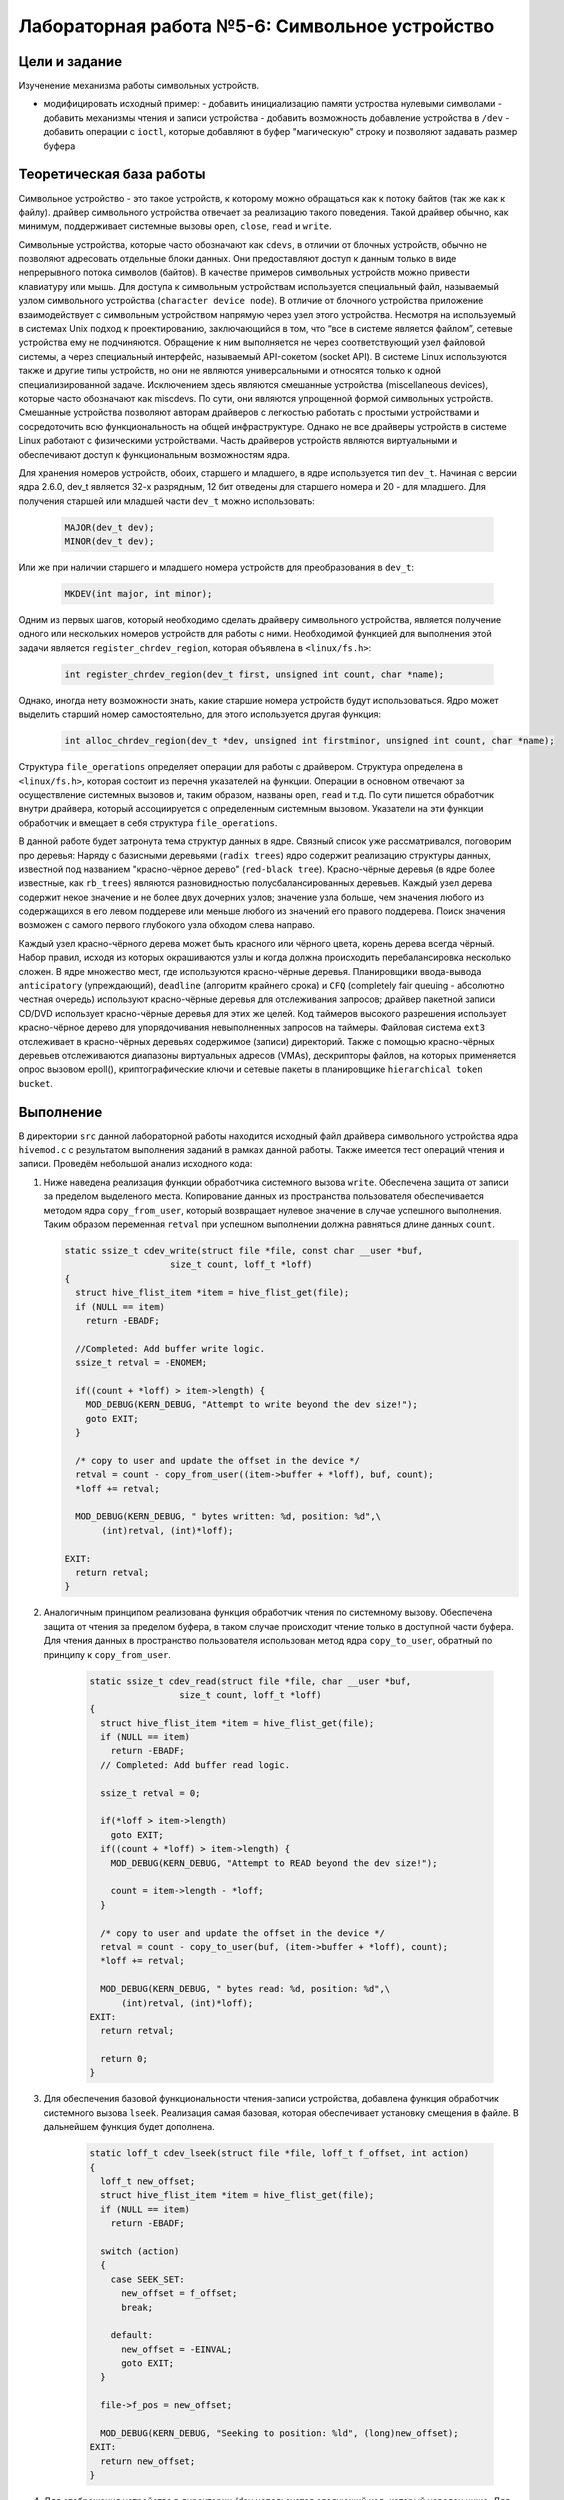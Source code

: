 =============================================
Лабораторная работа №5-6: Символьное устройство   
=============================================

Цели и задание
-----
Изученение механизма работы символьных устройств.   

- модифицировать исходный пример:
  - добавить инициализацию памяти устроства нулевыми символами
  - добавить механизмы чтения и записи устройства  
  - добавить возможность добавление устройства в ``/dev``  
  - добавить операции с ``ioctl``, которые добавляют в буфер "магическую" строку и позволяют задавать размер буфера 



Теоретическая база работы 
-----

Символьное устройство - это такое устройств, к которому можно обращаться как к потоку байтов (так же как к файлу).
драйвер символьного устройства отвечает за реализацию такого поведения. Такой драйвер обычно, как минимум, 
поддерживает системные вызовы ``open``, ``close``, ``read`` и ``write``. 

Символьные устройства, которые часто обозначают как ``cdevs``, в отличии от блочных устройств, 
обычно не позволяют адресовать отдельные блоки данных. 
Они предоставляют доступ к данным только в виде непрерывного потока символов (байтов). В качестве примеров символьных 
устройств можно привести клавиатуру или мышь. Для доступа к символьным 
устройствам используется специальный файл, называемый узлом символьного устройства (``character device node``). 
В отличие от блочного устройства приложение взаимодействует с символьным устройством напрямую через узел этого устройства.
Несмотря на используемый в системах Unix подход к проектированию, 
заключающийся в том, что “все в системе является файлом”, сетевые устройства ему не подчиняются. Обращение к ним выполняется
не через соответствующий узел файловой системы, а через специальный интерфейс, называемый API-сокетом (socket API). 
В системе Linux используются также и другие типы устройств, но они не являются универсальными и относятся только к одной 
специализированной задаче. Исключением здесь являются смешанные устройства (miscellaneous devices), которые часто обозначают 
как miscdevs. По сути, они являются упрощенной формой символьных устройств. Смешанные устройства позволяют авторам драйверов
с легкостью работать с простыми устройствами и сосредоточить всю функциональность на общей инфраструктуре. 
Однако не все драйверы устройств в системе Linux работают с физическими устройствами. Часть драйверов устройств являются 
виртуальными и обеспечивают доступ к функциональным возможностям ядра. 

Для хранения номеров устройств, обоих, старшего и младшего, в ядре используется тип ``dev_t``. 
Начиная с версии ядра 2.6.0, dev_t является 32-х разрядным, 12 бит отведены для старшего номера и 20 - для младшего.
Для получения старшей или младшей части ``dev_t`` можно использовать:

   .. code-block:: C
   
    MAJOR(dev_t dev); 
    MINOR(dev_t dev);
    
Или же при наличии старшего и младшего номера устройств для преобразования в ``dev_t``:
  
  .. code-block:: C
  
    MKDEV(int major, int minor);

Одним из первых шагов, который необходимо сделать драйверу символьного устройства, 
является получение одного или нескольких номеров устройств для работы с ними. Необходимой функцией для выполнения 
этой задачи является ``register_chrdev_region``, которая объявлена в ``<linux/fs.h>``: 

    .. code-block:: C
    
        int register_chrdev_region(dev_t first, unsigned int count, char *name);

Однако, иногда нету возможности знать, какие старшие номера устройств будут использоваться. 
Ядро может выделить старший номер самостоятельно, для этого используется другая функция: 

    .. code-block:: C
    
        int alloc_chrdev_region(dev_t *dev, unsigned int firstminor, unsigned int count, char *name);

Структура ``file_operations`` определяет операции для работы с драйвером.
Структура определена в ``<linux/fs.h>``, которая состоит из перечня указателей на функции. 
Операции в основном отвечают за осуществление системных вызовов и, таким образом, названы ``open``, 
``read`` и т.д. 
По сути пишется обработчик внутри драйвера, который ассоциируется с определенным системным вызовом. Указатели на 
эти функции обработчик и вмещает в себя структура ``file_operations``.

В данной работе будет затронута тема структур данных в ядре. Связный список уже рассматривался, поговорим про деревья:
Наряду с базисными деревьями (``radix trees``) ядро содержит реализацию структуры данных, известной под названием 
"красно-чёрное дерево" (``red-black tree``). Красно-чёрные деревья (в ядре более известные, как ``rb_trees``) являются 
разновидностью полусбалансированных деревьев. Каждый узел дерева содержит некое значение и не более двух дочерних узлов; 
значение узла больше, чем значения любого из содержащихся в его левом поддереве или меньше любого из значений его правого 
поддерева. Поиск значения возможен с самого первого глубокого узла обходом слева направо.

Каждый узел красно-чёрного дерева может быть красного или чёрного цвета, корень дерева всегда чёрный. 
Набор правил, исходя из которых окрашиваются узлы и когда должна происходить перебалансировка несколько сложен.
В ядре множество мест, где используются красно-чёрные деревья. Планировщики ввода-вывода ``anticipatory`` (упреждающий), 
``deadline`` (алгоритм крайнего срока) и ``CFQ`` (completely fair queuing - абсолютно честная очередь) используют красно-чёрные 
деревья для отслеживания запросов; драйвер пакетной записи CD/DVD использует красно-чёрные деревья для этих же целей. 
Код таймеров высокого разрешения использует красно-чёрное дерево для упорядочивания невыполненных запросов на таймеры. 
Файловая система ``ext3`` отслеживает в красно-чёрных деревьях содержимое (записи) директорий. 
Также с помощью красно-чёрных деревьев отслеживаются диапазоны виртуальных адресов (VMAs), дескрипторы файлов, 
на которых применяется опрос вызовом epoll(), криптографические ключи и сетевые пакеты в планировщике 
``hierarchical token bucket``.

Выполнение  
-----
В директории ``src`` данной лабораторной работы находится исходный файл драйвера символьного устройства ядра ``hivemod.c`` 
с результатом выполнения заданий в рамках данной работы. Также имеется тест операций чтения и записи.
Проведём небольшой анализ исходного кода:

#. Ниже наведена реализация функции обработчика системного вызова ``write``. Обеспечена защита от записи за пределом выделеного
   места. Копирование данных из пространства пользователя обеспечивается методом ядра ``copy_from_user``, который возвращает нулевое 
   значение в случае успешного выполнения. Таким образом переменная ``retval`` при успешном выполнении должна равняться длине данных ``count``.
   
   
   .. code-block:: C

        static ssize_t cdev_write(struct file *file, const char __user *buf,
			    size_t count, loff_t *loff)
        {
          struct hive_flist_item *item = hive_flist_get(file);
          if (NULL == item)
            return -EBADF;

          //Completed: Add buffer write logic.
          ssize_t retval = -ENOMEM;

          if((count + *loff) > item->length) {
            MOD_DEBUG(KERN_DEBUG, "Attempt to write beyond the dev size!");
            goto EXIT;
          }

          /* copy to user and update the offset in the device */
          retval = count - copy_from_user((item->buffer + *loff), buf, count);
          *loff += retval;

          MOD_DEBUG(KERN_DEBUG, " bytes written: %d, position: %d",\
               (int)retval, (int)*loff);

        EXIT:
          return retval;
        }


#. Аналогичным принципом реализована функция обработчик чтения по системному вызову. Обеспечена защита от чтения за пределом 
   буфера, в таком случае происходит чтение только в доступной части буфера. Для чтения данных в пространство пользователя использован 
   метод ядра ``copy_to_user``, обратный по принципу к ``copy_from_user``.
      
      .. code-block:: C
     
        static ssize_t cdev_read(struct file *file, char __user *buf, 
			 size_t count, loff_t *loff)
        {
          struct hive_flist_item *item = hive_flist_get(file);
          if (NULL == item)
            return -EBADF;
          // Completed: Add buffer read logic.

          ssize_t retval = 0;

          if(*loff > item->length)		
            goto EXIT;
          if((count + *loff) > item->length) {
            MOD_DEBUG(KERN_DEBUG, "Attempt to READ beyond the dev size!");
            
            count = item->length - *loff;
          }

          /* copy to user and update the offset in the device */
          retval = count - copy_to_user(buf, (item->buffer + *loff), count);
          *loff += retval;

          MOD_DEBUG(KERN_DEBUG, " bytes read: %d, position: %d",\
              (int)retval, (int)*loff);
        EXIT:
          return retval;	

          return 0;
        }


#. Для обеспечения базовой функциональности чтения-записи устройства, добавлена функция обработчик системного вызова 
   ``lseek``. Реализация самая базовая, которая обеспечивает установку смещения в файле. В дальнейшем функция будет дополнена.
   
    .. code-block:: C
   
      static loff_t cdev_lseek(struct file *file, loff_t f_offset, int action)
      {
        loff_t new_offset;
        struct hive_flist_item *item = hive_flist_get(file);
        if (NULL == item)
          return -EBADF;

        switch (action)
        {
          case SEEK_SET:
            new_offset = f_offset;
            break;

          default:
            new_offset = -EINVAL;
            goto EXIT;
        }

        file->f_pos = new_offset;

        MOD_DEBUG(KERN_DEBUG, "Seeking to position: %ld", (long)new_offset);
      EXIT:
        return new_offset;
      }

#. Для отображения устройства в директории /dev используется следующий код, который наведен ниже. 
   Для начала нужно создать класс устройства. Класс является высокоуровневым представлением устройство.
   В дальнейшем нужно создать устройство и зарегестрировать его в ``sysfs`` с помощью ``device_create``.
   
    .. code-block:: C
        if ((hive_class = class_create(THIS_MODULE, "hive_class")) == NULL) {
            unregister_chrdev_region(hive_dev, 1);
            return -1;
        }
        if (device_create(hive_class, NULL, hive_dev, NULL, "hive_dev") == NULL) {
          class_destroy(hive_class);
          unregister_chrdev_region(hive_dev, 1);
          return -1;
        }    

#. Ниже представлен обработчик системного вызова ``ioctl``. Так как таких вызовов может быть достаточно много, то нужно
   правильно определить какое именно действие запросил пользователь. Это делается с помощью параметра ``ioctl_num``, который
   имеет особый формат. Для упрощения они используются через макросы, которые задекларированы в начале кода. 
   ``CHG_BUF`` - отвечает за операцию изменения размера буфера, ``ADD_PHR`` - отвечает за добавление "магической строки" в конец 
   буфера.

    .. code-block:: C 
    
        #define CHG_BUF _IOW('V','a', unsigned long*)
        #define ADD_PHR _IOW('B','b', unsigned long*)
        
        ...
    
        long cdev_ioctl(struct file *file, unsigned int ioctl_num, 
                        unsigned long ioctl_param)
        {
          struct hive_item *item = hive_tree_get(&mytree, file);
          if (NULL == item)
            return -EBADF;
          switch(ioctl_num) {
                         case CHG_BUF:
                            if(ioctl_param > item->length) {
                              char *buf = kzalloc(sizeof(*buf) * ioctl_param, 
                                    GFP_KERNEL);
                              memcpy(buf, item->buffer, 
                                sizeof(*buf)*item->length);
                              kfree(item->buffer);
                              item->buffer = buf;
                              item->length = ioctl_param;

                            } else {
                              MOD_DEBUG(KERN_DEBUG, "Change buf not required");
                              return -1;
                            }                       
                            break;
                        case ADD_PHR:
                            if ((strlen(item->buffer) + buffsize/2) > item->length) {
                              char *buf = kzalloc(sizeof(*buf) 
                                  * (item->length + buffsize/2), 
                                  GFP_KERNEL);				
                              strcat(buf, item->buffer);
                              kfree(item->buffer);
                              strcat(buf, magic_phrase);
                              item->buffer = buf;
                              item->length = item->length + buffsize/2;

                            } else {

                              strcat(item->buffer, magic_phrase);
                            }

                                              break;
                        default:
                          return -1;
             }
             return 0;
        }

#. Вместо связного списка был реализован механизм хранения структур устройства в красно-чёрном дереве. Главной особеностью 
   является то, что элементы в нём важно необходимо правильно размещать в зависимости от того, по какому принципу выполняется 
   сортировка в дереве. В нашем случае это структура ``file``. Ниже представлена функция вставки в дерево. В зависимости от резульатата
   сравнения указателей на файл, выполняется движение по дереву и вставка. Остальные функции для работы с деревом работают по схожей 
   идее и используют API для работы с деревом в ядре.
   
   .. code-block:: C 
   
      int tree_insert(struct rb_root *root, struct hive_item *data)
      {
        struct rb_node **new = &(root->rb_node), *parent = NULL;

        /* Figure out where to put new node */
        while (*new) {
          struct hive_item *this = container_of(*new, struct hive_item, node);
          int result = memcmp(data->file, this->file, sizeof(struct file));

          parent = *new;
          if (result < 0) {
            new = &((*new)->rb_left);
          } else if (result > 0) {

            new = &((*new)->rb_right);

          } else {
            return 1;
          }
        }

        /* Add new node and rebalance tree. */
        rb_link_node(&data->node, parent, new);
        rb_insert_color(&data->node, root);

        return 0;
      }
    
Сборка модуля и тестирование 
-----          
Процесс сборки и запуска проекта следующий:

#. Для автоматизированной сборки используется Kbuild. С помощью команды ``make`` производиться сборка и компиляция 
   модуля и тестового кода. Для кросс-компиляции можно также указать архитектуру, компилятор и директорию исходников.  
   Например, компиляции для ARMv7 для SoC ``Zynq-7000``: ``make ARCH=arm CROSS_COMPILE=arm-xilinx-linux-gnueabihf- KBUILDDIR=<path_to_linux_src>/linux-xlnx-xilinx-v2017.4/``.
#. Автоматически при использовании ``make`` проводиться как и загрузка модуля, так его тестирование, выводиться лог ядра.
#. Для удаления резульатов сборки можно использовать ``make clean`` и ``make tidy``.

Анализ полученных результатов 
-----   
Было проведено тестирование операция чтения и записи из(в) пространство пользователя. Ниже приведен результат работы тестовой 
программы в пространстве пользователя и лог ядра с результатами работы символьного устройства.

.. code-block:: C

    Opened fd of hive_dev = 3
    Opened fd of hive_dev = 4
    Return from write callback, offset=32, message=Wow, we made these bees TWERK !
    Return from read callback, offset=32, message=Wow, we made these bees TWERK !
    Return from write callback, offset=-1
    device 4 : buffer size change to 100
    Return from write callback, offset=69
    Return from read callback, offset=69, message=Wow, we made these bees TWERK !Wow, these bees really hottest things
    Return from read callback, offset=100, message=Wow, we made these bees TWERK !Wow, these bees really hottest thingsWow, we made these bees TWERK !

    [  346.680970] /dev/hive_dev: device: Seeking to position: 0
    [  346.680975] hivemod: hive: device: bytes read: 69, position: 69

    [  346.680994] /dev/hive_dev: device: Seeking to position: 0
    [  346.680999] hivemod: hive: device: bytes read: 100, position: 100

    [  346.681021] hivemod: File entry 00000000feaae122 unlinked
    [  346.681028] hivemod: File entry 00000000999c373a unlinked
    [  346.684722] hivemod: All honey reclaimed
    

Как можно увидеть, в начале видна отработка тестовой программы, которая пытается сначала записать строку из первого массива с помощью системного вызова ``write`` в первое устройство.
Затем с помощью ``lseek``, выставляется указатель положения в файле на начало и происходит считывание с помощью вызова ``read``. Код успешно вывел записаное 
ранее сообщение. Для второго устройства специально выполняется попытка записать строку с размером, которая больше размера буфера. Эта операция заканчивается
с ошибкой ``-1``. Дальше это устройство запрашивает изменить размер буфера с помощью вызова ``ioctl``. Значение буфера увеличивается до 100.
Происходит попытка вновь записать строку из второго массива в это устройство. На этот раз попытка удачна. В конце в это же устройство добавляется
магическа строка из модуля, которая просто добавляется в исходный буфер, если для неё есть место. Если этого места нет - выполняется выделение места для неё и вставка.
В логах ядра видны отладочные записи в лог про отработку обработчиков каждого системного вызова из пространства пользователя.
